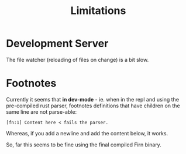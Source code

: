 #+TITLE: Limitations

* Development Server

The file watcher (reloading of files on change) is a bit slow.

* Footnotes

Currently it seems that *in dev-mode* - ie. when in the repl and using the
pre-compiled rust parser, footnotes definitions that have children on the same
line are not parse-able:

=[fn:1] Content here < fails the parser.=

Whereas, if you add a newline and add the content below, it works.

So, far this seems to be fine using the final compiled Firn binary.
